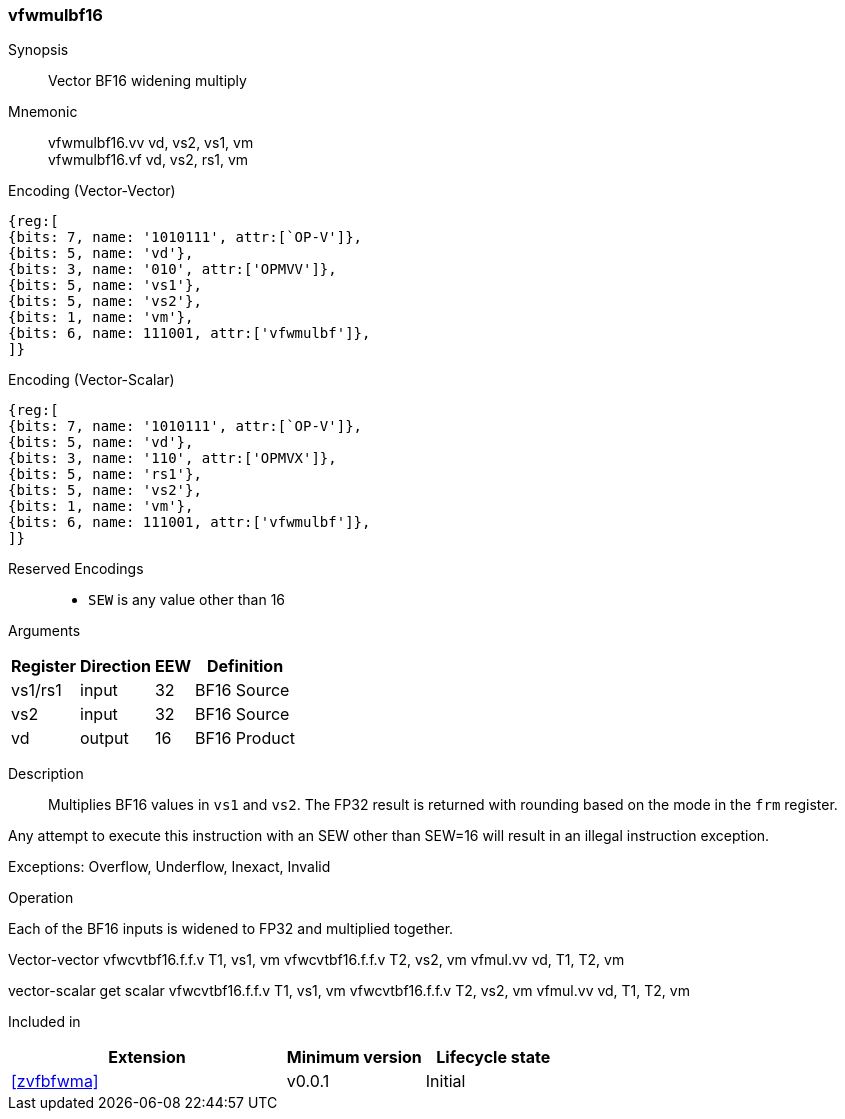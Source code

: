 [[insns-vfwmulbf16, Vector BF16 widening multiply]]
=== vfwmulbf16

Synopsis::
Vector BF16 widening multiply

Mnemonic::
vfwmulbf16.vv vd, vs2, vs1, vm +
vfwmulbf16.vf vd, vs2, rs1, vm +

Encoding (Vector-Vector)::
[wavedrom, , svg]
....
{reg:[
{bits: 7, name: '1010111', attr:[`OP-V']},
{bits: 5, name: 'vd'},
{bits: 3, name: '010', attr:['OPMVV']},
{bits: 5, name: 'vs1'},
{bits: 5, name: 'vs2'},
{bits: 1, name: 'vm'},
{bits: 6, name: 111001, attr:['vfwmulbf']},
]}
....

Encoding (Vector-Scalar)::
[wavedrom, , svg]
....
{reg:[
{bits: 7, name: '1010111', attr:[`OP-V']},
{bits: 5, name: 'vd'},
{bits: 3, name: '110', attr:['OPMVX']},
{bits: 5, name: 'rs1'},
{bits: 5, name: 'vs2'},
{bits: 1, name: 'vm'},
{bits: 6, name: 111001, attr:['vfwmulbf']},
]}
....

// funct6=111001
Reserved Encodings::
* `SEW` is any value other than 16 

Arguments::
[%autowidth]
[%header,cols="4,2,2,2"]
|===
|Register
|Direction
|EEW
|Definition

| vs1/rs1 | input  | 32  | BF16 Source
| vs2 | input  | 32  | BF16 Source
| vd  | output | 16  | BF16 Product
|===

Description:: 
Multiplies BF16 values in `vs1` and `vs2`.
The FP32 result is returned with rounding based on the mode in the `frm` register.

Any attempt to execute this instruction with an SEW other than SEW=16 will result in an illegal
instruction exception.

Exceptions: Overflow, Underflow, Inexact, Invalid

Operation::
--
Each of the BF16 inputs is widened to FP32 and multiplied together.

Vector-vector
vfwcvtbf16.f.f.v T1, vs1, vm
vfwcvtbf16.f.f.v T2, vs2, vm
vfmul.vv vd, T1, T2, vm

vector-scalar
get scalar
vfwcvtbf16.f.f.v T1, vs1, vm
vfwcvtbf16.f.f.v T2, vs2, vm
vfmul.vv vd, T1, T2, vm
--

Included in::
[%header,cols="4,2,2"]
|===
|Extension
|Minimum version
|Lifecycle state

| <<zvfbfwma>>
| v0.0.1
| Initial
|===


